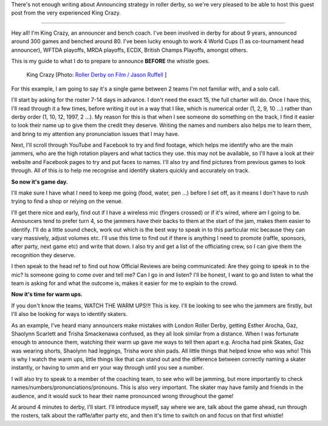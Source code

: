 .. title: A basic announcing guide - before the whistle: King Crazy
.. slug: KingCrazyAnnounce-Nov19
.. date: 2019-11-21 16:00:00 UTC+00:00
.. tags: announcing, guest posts
.. category:
.. link:
.. description:
.. type: text
.. author: SRD

There's not enough writing about Announcing strategy in roller derby, so we're very pleased to be able to host this guest post from the very experienced King Crazy.

----


Hey all! I'm King Crazy, an announcer and bench coach. I've been involved in derby for about 9 years, announced around 300 games and benched around 80.
I've been lucky enough to work 4 World Cups (1 as co-tournament head announcer), WFTDA playoffs, MRDA playoffs, ECDX, British Champs Playoffs, amongst others.

This is my guide to what I do to prepare to announce **BEFORE** the whistle goes.

.. figure:: /images/2019/11/KingCrazy-byJasonRuffell.jpg
  :alt: Photograph of King Crazy, by Jason Ruffell [Roller Derby on Film]

  King Crazy [Photo: `Roller Derby on Film / Jason Ruffell`__ ]

.. __: http://www.roller-derby-on-film.co.uk/

.. TEASER_END

For this example, I am going to say it's a single game between 2 teams I'm not familiar with, and a solo call.

I'll start by asking for the roster 7-14 days in advance. I don't need the exact 15, the full charter will do. Once I have this, I'll read through it a few times, before writing it out in a way that I like, which is numerical order (1, 2, 9, 10 ...) rather than derby order (1, 10, 12, 1997, 2 ...). My reason for this is that when I see someone do something on the track, I find it easier to look their name up to give them the credit they deserve. Writing the names and numbers also helps me to learn them, and bring to my attention any pronunciation issues that I may have.

Next, I'll scroll through YouTube and Facebook to try and find footage, which helps me identify who are the main jammers, who are the high rotation players and what tactics they use. this may not be available, so I'll have a look at their website and Facebook pages to try and put faces to names. I'll also try and find pictures from previous games to look through. All of this is to help me recognise and identify skaters quickly and accurately on track.

**So now it's game day.**

I'll make sure I have what I need to keep me going (food, water, pen ...) before I set off, as it means I don't have to rush trying to find a shop or relying on the venue.

I'll get there nice and early, find out if I have a wireless mic (fingers crossed) or if it's wired, where am I going to be. Announcers tend to prefer turn 4, so the jammers have their backs to them at the start of the jam, makes them easier to identify. I'll do a little sound check, work out which is the best way to speak in to this particular mic because they can vary massively, adjust volumes etc. I'll use this time to find out if there is anything I need to promote (raffle, sponsors, after party, next game etc) and write that down. I also try and get a list of the officiating crew, so I can give them the recognition they deserve.

I then speak to the head ref to find out how Official Reviews are being communicated: Are they going to speak in to the mic? Is someone going to come over and tell me? Can I go in and listen? I'll be honest, I want to go and listen to what the team is asking for and what the outcome is, makes it easier for me to explain to the crowd.

**Now it's time for warm ups.**

If you don't know the teams, WATCH THE WARM UPS!!! This is key.
I'll be looking to see who the jammers are firstly, but I'll also be looking for ways to identify skaters.

As an example, I've heard many announcers make mistakes with London Roller Derby, getting Esther Arocha, Gaz, Shaolynn Scarlett and Trisha Smackenawa confused, as they all look similar from a distance. When I was fortunate enough to announce them, watching their warm up gave me ways to tell then apart e.g. Arocha had pink Skates, Gaz was wearing shorts, Shaolynn had leggings, Trisha wore shin pads. All little things that helped know who was who! This is why I watch the warm ups, little things like that can stand out and the difference between correctly naming a skater instantly, or having to umm and err your way through until you see a number.

I will also try to speak to a member of the coaching team, to see who will be jamming, but more importantly to check names/numbers/pronunciations/pronouns. This is also very important. The skater may have family and friends in the audience, and it would suck to hear their name pronounced wrong throughout the game!

At around 4 minutes to derby, I'll start. I'll introduce myself, say where we are, talk about the game ahead, run through the rosters, talk about the raffle/after party etc, and then it's time to switch on and focus on that first whistle!
